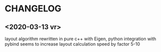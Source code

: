 * CHANGELOG

** <2020-03-13 vr>
layout algorithm rewritten in pure c++ with Eigen, python integration with pybind
seems to increase layout calculation speed by factor 5-10
